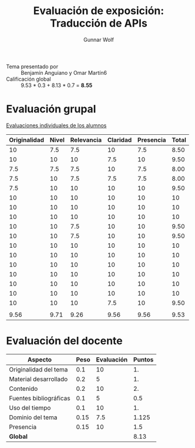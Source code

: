#+title: Evaluación de exposición: Traducción de APIs
#+author: Gunnar Wolf

- Tema presentado por :: Benjamín Anguiano y Omar Martín6
- Calificación global :: 9.53  * 0.3 + 8.13 * 0.7 = *8.55*

* Evaluación grupal

[[./evaluacion_alumnos.pdf][Evaluaciones individuales de los alumnos]]

|--------------+-------+------------+----------+-----------+-------|
| Originalidad | Nivel | Relevancia | Claridad | Presencia | Total |
|--------------+-------+------------+----------+-----------+-------|
|           10 |   7.5 |        7.5 |       10 |       7.5 |  8.50 |
|           10 |    10 |         10 |      7.5 |        10 |  9.50 |
|          7.5 |   7.5 |        7.5 |       10 |       7.5 |  8.00 |
|          7.5 |    10 |        7.5 |      7.5 |       7.5 |  8.00 |
|          7.5 |    10 |         10 |       10 |        10 |  9.50 |
|           10 |    10 |         10 |       10 |        10 |    10 |
|           10 |    10 |         10 |       10 |        10 |    10 |
|           10 |    10 |         10 |       10 |        10 |    10 |
|           10 |    10 |        7.5 |       10 |        10 |  9.50 |
|           10 |    10 |        7.5 |       10 |        10 |  9.50 |
|           10 |    10 |         10 |       10 |        10 |    10 |
|           10 |    10 |         10 |       10 |        10 |    10 |
|           10 |    10 |         10 |       10 |        10 |    10 |
|           10 |    10 |         10 |       10 |        10 |    10 |
|           10 |    10 |         10 |       10 |        10 |    10 |
|           10 |    10 |         10 |       10 |        10 |    10 |
|           10 |    10 |         10 |      7.5 |        10 |  9.50 |
|              |       |            |          |           |       |
|--------------+-------+------------+----------+-----------+-------|
|         9.56 |  9.71 |       9.26 |     9.56 |      9.56 |  9.53 |
|--------------+-------+------------+----------+-----------+-------|
#+TBLFM: @>$1..@>$6=vmean(@II..@III-1); f-2::@2$>..@>>>$>=vmean($1..$5); f-2

* Evaluación del docente

| *Aspecto*              | *Peso* | *Evaluación* | *Puntos* |
|------------------------+--------+--------------+----------|
| Originalidad del tema  |    0.1 |           10 |       1. |
| Material desarrollado  |    0.2 |            5 |       1. |
| Contenido              |    0.2 |           10 |       2. |
| Fuentes bibliográficas |    0.1 |            5 |      0.5 |
| Uso del tiempo         |    0.1 |           10 |       1. |
| Dominio del tema       |   0.15 |          7.5 |    1.125 |
| Presencia              |   0.15 |           10 |      1.5 |
|------------------------+--------+--------------+----------|
| *Global*               |        |              |     8.13 |
#+TBLFM: @<<$4..@>>$4=$2*$3::$4=vsum(@<<..@>>);f-2

